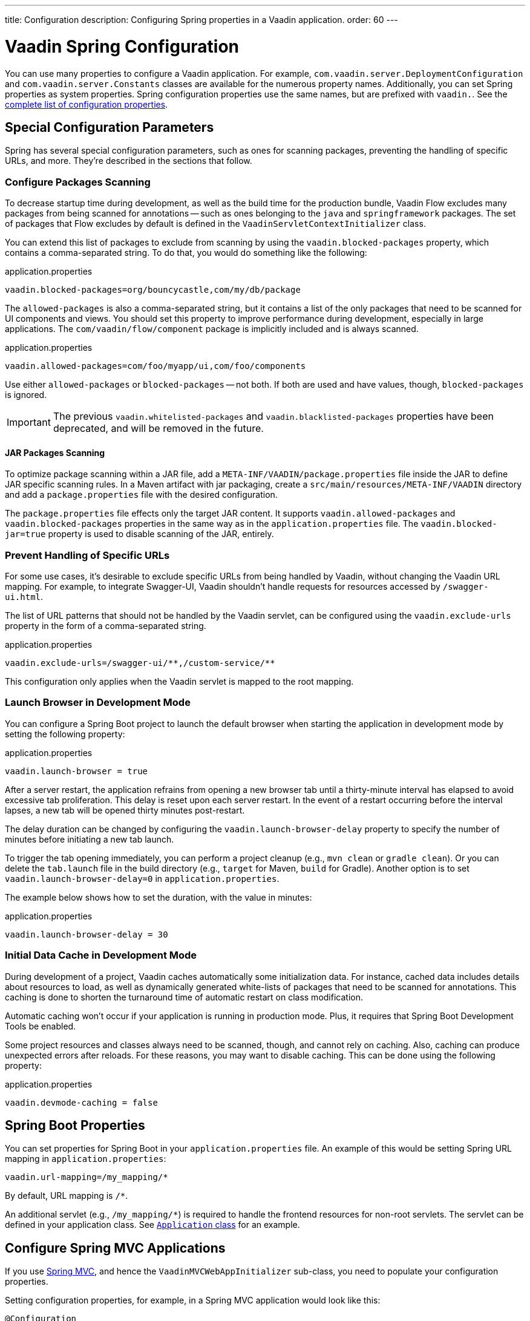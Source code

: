 ---
title: Configuration
description: Configuring Spring properties in a Vaadin application.
order: 60
---


= Vaadin Spring Configuration

You can use many properties to configure a Vaadin application. For example,  [classname]`com.vaadin.server.DeploymentConfiguration` and [classname]`com.vaadin.server.Constants` classes are available for the numerous property names. Additionally, you can set Spring properties as system properties. Spring configuration properties use the same names, but are prefixed with `vaadin.`. See the <<{articles}/flow/configuration/properties/#properties,complete list of configuration properties>>.


== Special Configuration Parameters

Spring has several special configuration parameters, such as ones for scanning packages, preventing the handling of specific URLs, and more. They're described in the sections that follow.


=== Configure Packages Scanning

To decrease startup time during development, as well as the build time for the production bundle, Vaadin Flow excludes many packages from being scanned for annotations -- such as ones belonging to the `java` and `springframework` packages. The set of packages that Flow excludes by default is defined in the [classname]`VaadinServletContextInitializer` class.

You can extend this list of packages to exclude from scanning by using the `vaadin.blocked-packages` property, which contains a comma-separated string. To do that, you would do something like the following:

.application.properties
[source,properties]
----
vaadin.blocked-packages=org/bouncycastle,com/my/db/package
----

The `allowed-packages` is also a comma-separated string, but it contains a list of the only packages that need to be scanned for UI components and views. You should set this property to improve performance during development, especially in large applications. The [classname]`com/vaadin/flow/component` package is implicitly included and is always scanned.

.application.properties
[source,properties]
----
vaadin.allowed-packages=com/foo/myapp/ui,com/foo/components
----

Use either `allowed-packages` or `blocked-packages` -- not both. If both are used and have values, though, `blocked-packages` is ignored.

[IMPORTANT]
The previous `vaadin.whitelisted-packages` and `vaadin.blacklisted-packages` properties have been deprecated, and will be removed in the future.


[role="since:com.vaadin:vaadin@v24.5"]
==== JAR Packages Scanning

To optimize package scanning within a JAR file, add a `META-INF/VAADIN/package.properties` file inside the JAR to define JAR specific scanning rules. In a Maven artifact with jar packaging, create a `src/main/resources/META-INF/VAADIN` directory and add a `package.properties` file with the desired configuration.

The `package.properties` file effects only the target JAR content. It supports `vaadin.allowed-packages` and `vaadin.blocked-packages` properties in the same way as in the `application.properties` file. The `vaadin.blocked-jar=true` property is used to disable scanning of the JAR, entirely.


=== Prevent Handling of Specific URLs

For some use cases, it's desirable to exclude specific URLs from being handled by Vaadin, without changing the Vaadin URL mapping. For example, to integrate Swagger-UI, Vaadin shouldn't handle requests for resources accessed by `/swagger-ui.html`.

The list of URL patterns that should not be handled by the Vaadin servlet, can be configured using the `vaadin.exclude-urls` property in the form of a comma-separated string.

.application.properties
[source,properties]
----
vaadin.exclude-urls=/swagger-ui/**,/custom-service/**
----

This configuration only applies when the Vaadin servlet is mapped to the root mapping.


=== Launch Browser in Development Mode

You can configure a Spring Boot project to launch the default browser when starting the application in development mode by setting the following property:

.application.properties
[source,properties]
----
vaadin.launch-browser = true
----

After a server restart, the application refrains from opening a new browser tab until a thirty-minute interval has elapsed to avoid excessive tab proliferation. This delay is reset upon each server restart. In the event of a restart occurring before the interval lapses, a new tab will be opened thirty minutes post-restart.

The delay duration can be changed by configuring the `vaadin.launch-browser-delay` property to specify the number of minutes before initiating a new tab launch.

To trigger the tab opening immediately, you can perform a project cleanup (e.g., `mvn clean` or `gradle clean`). Or you can delete the [filename]`tab.launch` file in the build directory (e.g., `target` for Maven, `build` for Gradle). Another option is to set `vaadin.launch-browser-delay=0` in [filename]`application.properties`.

The example below shows how to set the duration, with the value in minutes:

.application.properties
[source,properties]
----
vaadin.launch-browser-delay = 30
----


=== Initial Data Cache in Development Mode

During development of a project, Vaadin caches automatically some initialization data. For instance, cached data includes details about resources to load, as well as dynamically generated white-lists of packages that need to be scanned for annotations. This caching is done to shorten the turnaround time of automatic restart on class modification.

Automatic caching won't occur if your application is running in production mode. Plus, it requires that Spring Boot Development Tools be enabled.

Some project resources and classes always need to be scanned, though, and cannot rely on caching. Also, caching can produce unexpected errors after reloads. For these reasons, you may want to disable caching. This can be done using the following property:

.application.properties
[source,properties]
----
vaadin.devmode-caching = false
----


== Spring Boot Properties

You can set properties for Spring Boot in your [filename]`application.properties` file. An example of this would be setting Spring URL mapping in [filename]`application.properties`:

[source,properties]
----
vaadin.url-mapping=/my_mapping/*
----

By default, URL mapping is `/*`.

An additional servlet (e.g., `/my_mapping/*`) is required to handle the frontend resources for non-root servlets. The servlet can be defined in your application class. See https://raw.githubusercontent.com/vaadin/flow-and-components-documentation/master/tutorial-servlet-spring-boot/src/main/java/org/vaadin/tutorial/spring/Application.java[`Application` class] for an example.


== Configure Spring MVC Applications

If you use <<spring-mvc#,Spring MVC>>, and hence the [classname]`VaadinMVCWebAppInitializer` sub-class, you need to populate your configuration properties.

Setting configuration properties, for example, in a Spring MVC application would look like this:

[source,java]
----
@Configuration
@ComponentScan
@PropertySource("classpath:application.properties")
public class MyConfiguration {

}
----

The [filename]`application.properties` file here is still used, but you can use any name and any property source.


== Configure Spring Boot Development Tools

Sometimes when using Spring Boot Development Tools with automatic restart enabled, more than one restart can be triggered. It depends on how many files are changed at once, and how the IDE is changing monitored files. As a result, this may slow the overall restart time.

Spring Development tools has two properties in the [filename]`application.properties` file that can be adjusted to improve the restart time: `spring.devtools.restart.poll-interval`; and `spring.devtools.restart.quiet-period`.

Poll interval is the frequency in which classpath directories are polled for changes. The default is 1 second. The quiet period ensures that there are no additional changes. It's default is 400 milliseconds.

In a small project developed with Eclipse, for example, using the following smaller values can increase the restart time when changing one or a few classes:

.application.properties
[source,properties]
----
spring.devtools.restart.poll-interval=100ms
spring.devtools.restart.quiet-period=50ms
----

As another example, in a project developed with IntelliJ IDEA, increasing values can ensure that restart happens only once after changing one or a few classes:

.application.properties
[source,properties]
----
spring.devtools.restart.poll-interval=2000ms
spring.devtools.restart.quiet-period=1000ms
----

For larger applications, try to increase the values for these properties to avoid multiple restarts. A second more for the poll interval doesn't matter much if everything else takes more than ten seconds to restart.

There isn't one value that's best for all development environments. The examples here are presented to show how to make adjustments -- not as recommended values.

[discussion-id]`58B86F91-8716-4071-AC09-EE19C9A49277`
